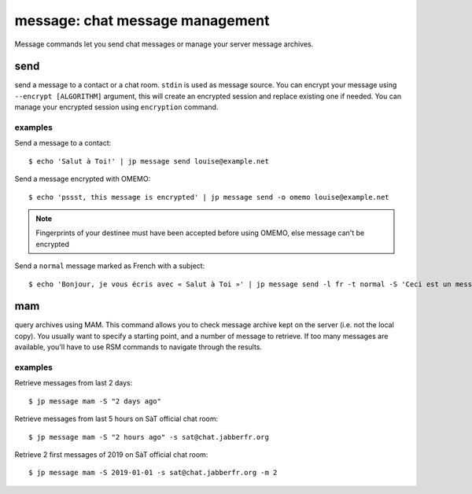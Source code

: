 .. highlight:: sh

================================
message: chat message management
================================

Message commands let you send chat messages or manage your server message archives.

send
====

send a message to a contact or a chat room.
``stdin`` is used as message source.
You can encrypt your message using ``--encrypt [ALGORITHM]`` argument, this will create an encrypted session and replace existing one if needed.
You can manage your encrypted session using ``encryption`` command.

examples
--------

Send a message to a contact::

  $ echo 'Salut à Toi!' | jp message send louise@example.net

Send a message encrypted with OMEMO::

  $ echo 'pssst, this message is encrypted' | jp message send -o omemo louise@example.net

.. note::

  Fingerprints of your destinee must have been accepted before using OMEMO, else message can't be encrypted

Send a ``normal`` message marked as French with a subject::

  $ echo 'Bonjour, je vous écris avec « Salut à Toi »' | jp message send -l fr -t normal -S 'Ceci est un message de test'

mam
===

query archives using MAM.
This command allows you to check message archive kept on the server (i.e. not the local copy).
You usually want to specify a starting point, and a number of message to retrieve. If too many messages
are available, you'll have to use RSM commands to navigate through the results.

examples
--------

Retrieve messages from last 2 days::

  $ jp message mam -S "2 days ago"

Retrieve messages from last 5 hours on SàT official chat room::

  $ jp message mam -S "2 hours ago" -s sat@chat.jabberfr.org

Retrieve 2 first messages of 2019 on SàT official chat room::

  $ jp message mam -S 2019-01-01 -s sat@chat.jabberfr.org -m 2
